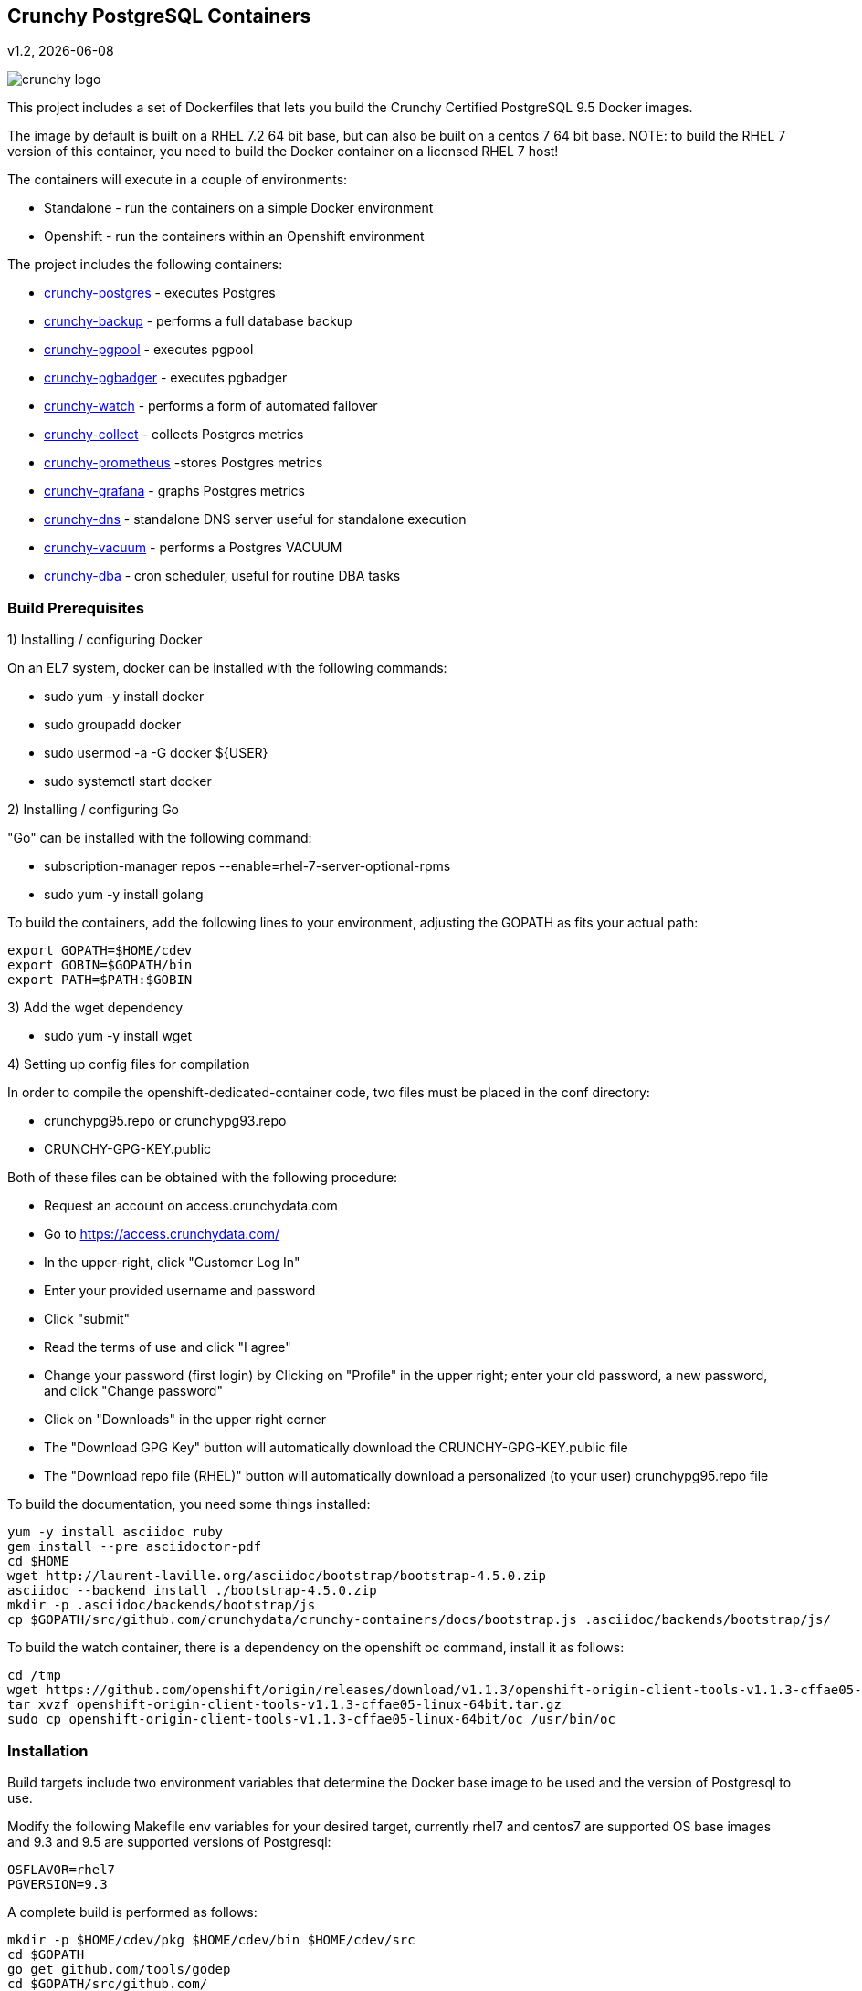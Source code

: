 == Crunchy PostgreSQL Containers
v1.2, {docdate}

image::docs/crunchy_logo.png?raw=true[]


This project includes a set of Dockerfiles that lets you build
the Crunchy Certified PostgreSQL 9.5 Docker images.  

The image by default is built on a RHEL 7.2 64 bit base, but 
can also be built on a centos 7 64 bit base.  NOTE:  to build the RHEL 7 
version of this container, you need to build the Docker
container on a licensed RHEL 7 host!

The containers will execute in a couple of environments:

 * Standalone - run the containers on a simple Docker environment
 * Openshift - run the containers within an Openshift environment

The project includes the following containers:

 * link:docs/postgres.asciidoc[crunchy-postgres] - executes Postgres
 * link:docs/backup.asciidoc[crunchy-backup] - performs a full database backup
 * link:docs/pgpool.asciidoc[crunchy-pgpool] - executes pgpool
 * link:docs/pgbadger.asciidoc[crunchy-pgbadger] - executes pgbadger
 * link:docs/watcher.asciidoc[crunchy-watch] - performs a form of automated failover
 * link:docs/metrics.asciidoc[crunchy-collect] - collects Postgres metrics
 * link:docs/metrics.asciidoc[crunchy-prometheus] -stores Postgres metrics
 * link:docs/metrics.asciidoc[crunchy-grafana] - graphs Postgres metrics
 * link:docs/dns.asciidoc[crunchy-dns] - standalone DNS server useful for standalone execution
 * link:docs/dba.asciidoc[crunchy-vacuum] - performs a Postgres VACUUM
 * link:docs/dba.asciidoc[crunchy-dba] - cron scheduler, useful for routine DBA tasks


=== Build Prerequisites

1) Installing / configuring Docker

On an EL7 system, docker can be installed with the following commands:

 * sudo yum -y install docker
 * sudo groupadd docker
 * sudo usermod -a -G docker ${USER}
 * sudo systemctl start docker

2) Installing / configuring Go

"Go" can be installed with the following command:

 * subscription-manager repos --enable=rhel-7-server-optional-rpms
 * sudo yum -y install golang

To build the containers, add the following lines to your
environment, adjusting the GOPATH as fits your actual path:

....
export GOPATH=$HOME/cdev
export GOBIN=$GOPATH/bin
export PATH=$PATH:$GOBIN
....

3) Add the wget dependency

 * sudo yum -y install wget

4) Setting up config files for compilation

In order to compile the openshift-dedicated-container code, two files must be placed in the conf directory:

 * crunchypg95.repo or crunchypg93.repo
 * CRUNCHY-GPG-KEY.public

Both of these files can be obtained with the following procedure:

 * Request an account on access.crunchydata.com
 * Go to https://access.crunchydata.com/
 * In the upper-right, click "Customer Log In"
 * Enter your provided username and password
 * Click "submit"
 * Read the terms of use and click "I agree"
 * Change your password (first login) by Clicking on "Profile" in the upper right; enter your old password, a new password, and click "Change password"
 * Click on "Downloads" in the upper right corner
 * The "Download GPG Key" button will automatically download the CRUNCHY-GPG-KEY.public file
 * The "Download repo file (RHEL)" button will automatically download a personalized (to your user) crunchypg95.repo file

To build the documentation, you need some things installed:
....
yum -y install asciidoc ruby
gem install --pre asciidoctor-pdf
cd $HOME
wget http://laurent-laville.org/asciidoc/bootstrap/bootstrap-4.5.0.zip
asciidoc --backend install ./bootstrap-4.5.0.zip
mkdir -p .asciidoc/backends/bootstrap/js
cp $GOPATH/src/github.com/crunchydata/crunchy-containers/docs/bootstrap.js .asciidoc/backends/bootstrap/js/
....

To build the watch container, there is a dependency on the openshift oc command, install it as follows:
....
cd /tmp
wget https://github.com/openshift/origin/releases/download/v1.1.3/openshift-origin-client-tools-v1.1.3-cffae05-linux-64bit.tar.gz
tar xvzf openshift-origin-client-tools-v1.1.3-cffae05-linux-64bit.tar.gz
sudo cp openshift-origin-client-tools-v1.1.3-cffae05-linux-64bit/oc /usr/bin/oc
....


=== Installation

Build targets include two environment variables that determine
the Docker base image to be used and the version of Postgresql to
use.

Modify the following Makefile env variables for your desired
target, currently rhel7 and centos7 are supported OS base images
and 9.3 and 9.5 are supported versions of Postgresql:

....
OSFLAVOR=rhel7
PGVERSION=9.3
....

A complete build is performed as follows:
....
mkdir -p $HOME/cdev/pkg $HOME/cdev/bin $HOME/cdev/src
cd $GOPATH
go get github.com/tools/godep
cd $GOPATH/src/github.com/
mkdir crunchydata
cd crunchydata
git clone https://github.com/crunchydata/crunchy-containers.git
cd crunchy-containers
git checkout 1.2
godep restore
make downloadprometheus
make downloadgrafana
make all
....


For most of the examples, I use the psql command as a postgres client.  To install PostgreSQL locally, run the following:

....
sudo cp crunchypg93.repo /etc/yum.repos.d
sudo yum -y install postgresql93-server postgresql93
....

The installation of postgres locally is also required to create a postgres user and group which are
used by the examples to set the correct file permissions on local files used by the containers.

=== Testing

There is a small test suite to test out your initial installation, you
run it with the following command:

....
make test
....

Testing openshift is performed as follows:
....
make testopenshift
....

=== crunchy-postgres Configuration Options

You can adjust the following Postgres configuration parameters
by setting environment variables:
....
MAX_CONNECTIONS - defaults to 100
SHARED_BUFFERS - defaults to 128MB
TEMP_BUFFERS - defaults to 8MB
WORK_MEM - defaults to 4MB
MAX_WAL_SENDERS - defaults to 6
....

You have the ability to override the pg_hba.conf and postgresql.conf
files used by the container.  To enable this, you create a 
directory to hold your own copy of these configuration files.

Then you mount that directory into the container using the /pgconf
volume mount as follows:

....
-v $YOURDIRECTORY:/pgconf
....

Inside YOURDIRECTORY would be your pg_hba.conf and postgresql.conf
files.  These files are not manipulated or changed by the container
start scripts.

Various examples are provided in the /examples directory.


